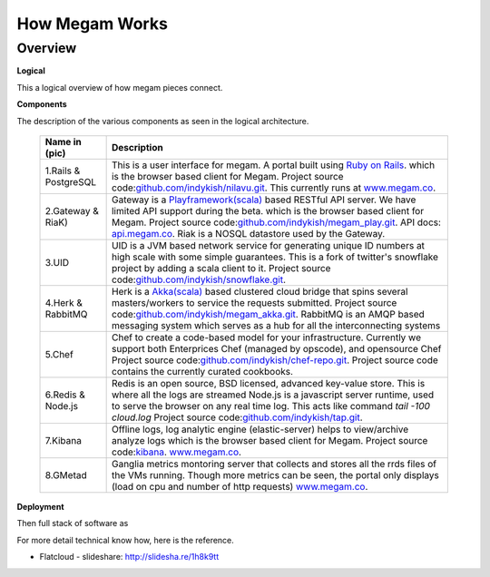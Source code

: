 #############################
How Megam Works 
#############################

Overview
--------

**Logical**


This a logical overview of how megam pieces connect. 

.. image:: _static/images/logical_architecture.png

**Components**

The description of the various components as seen in the logical architecture. 


   +------------------------+------------------------------------------------------------------------------------------------------------+
   | Name in (pic)          | Description                                                                                                |
   |                        |                                                                                                            |
   +========================+============================================================================================================+
   | 1.Rails & PostgreSQL   | This is a user interface for megam. A portal built using `Ruby on Rails <http://rubyonrails.org/>`_.       | 
   |                        | which is the browser based client for Megam.                                                               |
   |                        | Project source code:`github.com/indykish/nilavu.git <https://github.com/indykish/nilavu.git>`_.            |            
   |                        | This currently runs at `www.megam.co <https://www.megam.co>`_.                                             |
   +------------------------+------------------------------------------------------------------------------------------------------------+
   | 2.Gateway & RiaK)      | Gateway is a `Playframework(scala) <http://wwww.playframework.com/>`_  based RESTful API server.           |
   |                        | We have limited API support during the beta. which is the browser based client for Megam.                  |
   |                        | Project source code:`github.com/indykish/megam_play.git <https://github.com/indykish/megam_play.git>`_.    |            
   |                        | API docs: `api.megam.co <https://api.megam.co>`_.                                                          |                                                  
   |                        | Riak is a NOSQL datastore used by the Gateway.                                                             |      
   +------------------------+------------------------------------------------------------------------------------------------------------+
   | 3.UID                  | UID is a JVM based network service for generating unique ID numbers at high scale with some                |
   |                        | simple guarantees. This is a fork of twitter's snowflake project by adding a scala client to it.           |
   |                        | Project source code:`github.com/indykish/snowflake.git <https://github.com/indykish/snowflake.git>`_.      |            
   +------------------------+------------------------------------------------------------------------------------------------------------+
   | 4.Herk & RabbitMQ      | Herk is a `Akka(scala) <http://akka.io/>`_ based clustered cloud bridge that spins several masters/workers |                                 
   |                        | to service the requests submitted.                                                                         |
   |                        | Project source code:`github.com/indykish/megam_akka.git <https://github.com/indykish/megam_akka.git>`_.    |            
   |                        | RabbitMQ is an AMQP based  messaging system which serves as a hub for all the interconnecting systems      |
   +------------------------+------------------------------------------------------------------------------------------------------------+
   | 5.Chef                 | Chef to create a code-based model for your infrastructure.                                                 |
   |                        | Currently we support both Enterprices Chef (managed by opscode), and opensource Chef                       |   
   |                        | Project source code:`github.com/indykish/chef-repo.git <https://github.com/indykish/chef-repo.git>`_.      |            
   |                        | Project source code contains the currently curated cookbooks.                                              | 
   +------------------------+------------------------------------------------------------------------------------------------------------+
   | 6.Redis & Node.js      | Redis is an open source, BSD licensed, advanced key-value store. This is where all the logs are streamed   |
   |                        | Node.js is a javascript server runtime, used to serve the browser on any real time log.                    |
   |                        | This acts like command `tail -100 cloud.log`                                                               |
   |                        | Project source code:`github.com/indykish/tap.git <https://github.com/indykish/tap.git>`_.                  |            
   +------------------------+------------------------------------------------------------------------------------------------------------+
   | 7.Kibana               | Offline logs, log analytic engine (elastic-server) helps to view/archive analyze logs                      |
   |                        | which is the browser based client for Megam.                                                               |
   |                        | Project source code:`kibana <http://www.elasticsearch.org/overview/kibana/>`_.                             |            
   |                        | `www.megam.co <https://www.megam.co>`_.                                                                    |
   +------------------------+------------------------------------------------------------------------------------------------------------+
   | 8.GMetad               | Ganglia metrics montoring server that collects and stores all the rrds files                               |
   |                        | of the VMs running. Though more metrics can be seen, the portal only displays (load on cpu and number of   |
   |                        | http requests)                                                                                             |            
   |                        | `www.megam.co <https://www.megam.co>`_.                                                                    |
   +------------------------+------------------------------------------------------------------------------------------------------------+




**Deployment**

Then full stack of software as

.. image:: _static/images/deployment.png

For more detail technical know how, here is the reference. 

* Flatcloud - slideshare: `http://slidesha.re/1h8k9tt <http://slidesha.re/1h8k9tt>`_



